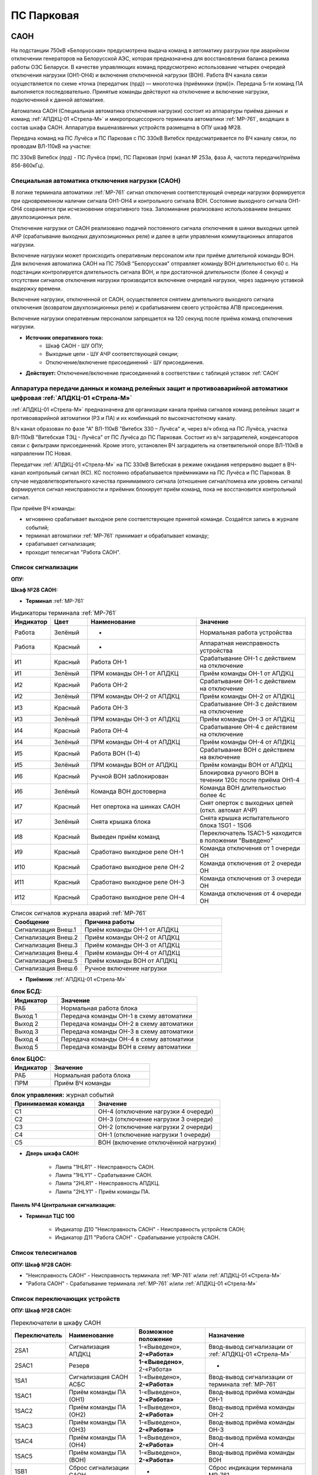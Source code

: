 ПС Парковая
=============

САОН 
---------

На подстанции 750кВ «Белорусская» предусмотрена выдача команд в автоматику разгрузки при аварийном отключении генераторов на Белорусской АЭС, которая предназначена для восстановления баланса режима работы ОЭС Беларуси. В качестве управляющих команд предусмотрено использование четырех очередей отключения нагрузки (ОН1-ОН4) и включения отключенной нагрузки (ВОН). Работа ВЧ канала связи осуществляется по схеме «точка (передатчик (прд)) — многоточка (приёмники (прм))». Передача 5-ти команд ПА выполняется последовательно. Принятые команды действуют на отключение и включение нагрузки, подключенной к данной автоматике.

Автоматика САОН (Специальная автоматика отключения нагрузки) состоит из аппаратуры приёма данных и команд :ref:`АПДКЦ-01 «Стрела-М»` и микропроцессорного терминала автоматики :ref:`МР-761`, входящих в состав шкафа САОН. Аппаратура вышеназванных устройств размещена в ОПУ шкаф №28.

Передача команд на ПС Лучёса и ПС Парковая с ПС 330кВ Витебск предусматривается по ВЧ каналу связи, по проводам ВЛ-110кВ на участке:

ПС 330кВ Витебск (прд) - ПС Лучёса (прм), ПС Парковая (прм) (канал № 253а, фаза А, частота передачи/приёма 856-860кГц).


Специальная автоматика отключения нагрузки (САОН) 
......................................................

В логике терминала автоматики :ref:`МР-761` сигнал отключения соответствующей очереди нагрузки формируется при одновременном наличии сигнала ОН1-ОН4 и контрольного сигнала ВОН. Состояние выходного сигнала ОН1-ОН4 сохраняется при исчезновении оперативного тока. Запоминание реализовано использованием внешних двухпозиционных реле. 

Отключение нагрузки от САОН реализовано подачей постоянного сигнала отключения в шинки выходных цепей АЧР (срабатывание выходных двухпозиционных реле) и далее в цепи управления коммутационных аппаратов нагрузки.

Включение нагрузки может происходить оперативным персоналом или при приёме длительной команды ВОН. Для включения автоматика САОН на ПС 750кВ "Белорусская" отправляет команду ВОН длительностью 60 с. На подстанции контролируется длительность сигнала ВОН, и при достаточной длительности (более 4 секунд) и отсутствии сигналов отключения нагрузки производится включение очередей нагрузки, через заданную уставкой выдержку времени.

Включение нагрузки, отключенной от САОН, осуществляется снятием длительного выходного сигнала отключения (возвратом двухпозиционных реле) и срабатыванием своего устройства АПВ присоединения.

Включение нагрузки оперативным персоналом запрещается на 120 секунд после приёма команд отключения нагрузки.

- **Источник оперативного тока:** 
	- Шкаф САОН - ШУ ОПУ;
	- Выходные цепи - ШУ АЧР соответствующей секции;
	- Отключение/включение присоединений - ШУ присоединения.

- **Действует:** Отключение/включение присоединений в соответствии с таблицей уставок :ref:`САОН`

Аппаратура передачи данных и команд релейных защит и противоаварийной автоматики цифровая :ref:`АПДКЦ-01 «Стрела-М»` 
.........................................................................................................................

:ref:`АПДКЦ-01 «Стрела-М»` предназначена для организации канала приёма сигналов команд релейных защит и противоаварийной автоматики (РЗ и ПА) и их комбинаций по высокочастотному каналу.

В/ч канал образован по фазе "А" ВЛ-110кВ "Витебск 330 – Лучёса" и, через в/ч обход на ПС Лучёса, участка ВЛ-110кВ "Витебская ТЭЦ - Лучёса" от ПС Лучёса до ПС Парковая. Состоит из в/ч заградителей, конденсаторов связи с фильтрами присоединений. Кроме этого, установлен ВЧ заградитель на ответвительной опоре ВЛ-110кВ в направлении ПС Новая.

Передатчик :ref:`АПДКЦ-01 «Стрела-М»` на ПС 330кВ Витебская в режиме ожидания непрерывно выдает в ВЧ-канал контрольный сигнал (КС). КС постоянно обрабатывается приёмниками на ПС Лучёса и ПС Парковая. В случае неудовлетворительного качества принимаемого сигнала (отношение сигнал/помеха или уровень сигнала) формируется сигнал неисправности и приёмник блокирует приём команд, пока не восстановится контрольный сигнал.  

При приёме ВЧ команды:

- мгновенно срабатывает выходное реле соответствующее принятой команде. Создаётся запись в журнале событий;

- терминал автоматики :ref:`МР-761` принимает и обрабатывает команду;

- срабатывает сигнализация;

- проходит телесигнал "Работа САОН".

Список сигнализации
.....................

**ОПУ:**

**Шкаф №28 САОН:** 


- **Терминал** :ref:`МР-761`

.. list-table:: Индикаторы терминала :ref:`МР-761`
   :class: longtable
   :widths: 10 10 30 30
   :header-rows: 1

   * - Индикатор
     - Цвет
     - Наименование
     - Значение
   * - Работа
     - Зелёный
     - -
     - Нормальная работа устройства
   * - Работа
     - Красный
     - -
     - Аппаратная неисправность устройства
   * - И1
     - Красный
     - Работа ОН-1
     - Срабатывание ОН-1 с действием на отключение
   * - И1
     - Зелёный
     - ПРМ команды ОН-1 от АПДКЦ
     - Приём команды ОН-1 от АПДКЦ
   * - И2
     - Красный
     - Работа ОН-2
     - Срабатывание ОН-1 с действием на отключение
   * - И2
     - Зелёный
     - ПРМ команды ОН-2 от АПДКЦ
     - Приём команды ОН-2 от АПДКЦ
   * - И3
     - Красный
     - Работа ОН-3
     - Срабатывание ОН-3 с действием на отключение
   * - И3
     - Зелёный
     - ПРМ команды ОН-3 от АПДКЦ
     - Приём команды ОН-3 от АПДКЦ
   * - И4
     - Красный
     - Работа ОН-4
     - Срабатывание ОН-4 с действием на отключение
   * - И4
     - Зелёный
     - ПРМ команды ОН-4 от АПДКЦ
     - Приём команды ОН-4 от АПДКЦ
   * - И5
     - Красный
     - Работа ВОН (1-4)
     - Срабатывание ВОН с действием на включение
   * - И5
     - Зелёный
     - ПРМ команды ВОН от АПДКЦ
     - Приём команды ВОН от АПДКЦ
   * - И6
     - Красный
     - Ручной ВОН заблокирован
     - Блокировка ручного ВОН в течении 120с после приёма ОН1-4
   * - И6
     - Зелёный
     - Команда ВОН достоверна
     - Команда ВОН длительностью более 4с
   * - И7
     - Красный
     - Нет опертока на шинках САОН
     - Снят оперток с выходных цепей (откл. автомат АЧР)
   * - И7
     - Зелёный
     - Снята крышка блока
     - Снята крышка испытательного блока 1SG1 - 1SG6
   * - И8
     - Красный
     - Выведен приём команд
     - Переключатель 1SAC1-5 находится в положении "Выведено"
   * - И9
     - Красный
     - Сработано выходное реле ОН-1
     - Команда отключения от 1 очереди ОН
   * - И10
     - Красный
     - Сработано выходное реле ОН-2
     - Команда отключения от 2 очереди ОН
   * - И11
     - Красный
     - Сработано выходное реле ОН-3
     - Команда отключения от 3 очереди ОН
   * - И12
     - Красный
     - Сработано выходное реле ОН-4
     - Команда отключения от 4 очереди ОН


.. list-table:: Список сигналов журнала аварий :ref:`МР-761`
   :class: longtable
   :widths: 10 20
   :header-rows: 1

   * - Сообщение
     - Причина работы
   * - Сигнализация Внеш.1
     - Приём команды ОН-1 от АПДКЦ
   * - Сигнализация Внеш.2
     - Приём команды ОН-2 от АПДКЦ
   * - Сигнализация Внеш.3
     - Приём команды ОН-3 от АПДКЦ
   * - Сигнализация Внеш.4
     - Приём команды ОН-4 от АПДКЦ
   * - Сигнализация Внеш.5
     - Приём команды ВОН от АПДКЦ
   * - Сигнализация Внеш.6
     - Ручное включение нагрузки


- **Приёмник** :ref:`АПДКЦ-01 «Стрела-М»`

.. list-table:: **блок БСД:**
   :class: longtable
   :widths: 10 30
   :header-rows: 1

   * - Индикатор
     - Значение
   * - РАБ
     - Нормальная работа блока
   * - Выход 1
     - Передача команды ОН-1 в схему автоматики
   * - Выход 2
     - Передача команды ОН-2 в схему автоматики
   * - Выход 3
     - Передача команды ОН-3 в схему автоматики
   * - Выход 4
     - Передача команды ОН-4 в схему автоматики
   * - Выход 5
     - Передача команды ВОН в схему автоматики


.. list-table:: **блок БЦОС:**
   :class: longtable
   :widths: 10 25
   :header-rows: 1

   * - Индикатор
     - Значение
   * - РАБ
     - Нормальная работа блока
   * - ПРМ
     - Приём ВЧ команды


.. list-table:: **блок управления:** журнал событий
   :class: longtable
   :widths: 10 15
   :header-rows: 1

   * - Принимаемая команда
     - Значение
   * - С1
     - ОН-4 (отключение нагрузки 4 очереди)
   * - С2
     - ОН-3 (отключение нагрузки 3 очереди)
   * - С3
     - ОН-2 (отключение нагрузки 2 очереди)
   * - С4
     - ОН-1 (отключение нагрузки 1 очереди)
   * - С5
     - ВОН (включение отключённой нагрузки)


- **Дверь шкафа САОН:**

	- Лампа "1HLR1" - Неисправность САОН.

	- Лампа "1HLY1" - Срабатывание САОН.

	- Лампа "2HLR1" - Неисправность АПДКЦ.

	- Лампа "2HLY1" - Приём команды ПА.


**Панель №4 Центральная сигнализация:**

- **Терминал ТЦС 100**

	- Индикатор Д10 "Неисправность САОН" - Неисправность устройств САОН;
	- Индикатор Д11 "Работа САОН" - Срабатывание устройств САОН.


Список телесигналов 
......................


**ОПУ: Шкаф №28 САОН:** 

- "Неисправность САОН" - Неисправность терминала :ref:`МР-761` и/или :ref:`АПДКЦ-01 «Стрела-М»`

- "Работа САОН" - Срабатывание терминала :ref:`МР-761` и/или :ref:`АПДКЦ-01 «Стрела-М»`


Список переключающих устройств
.................................


**ОПУ: Шкаф №28 САОН:** 

.. list-table:: Переключатели в шкафу САОН
   :class: longtable
   :widths: 10 20 20 30
   :header-rows: 1

   * - Переключатель
     - Наименование
     - Возможное положение
     - Назначение
   * - 2SA1
     - Сигнализация АПДКЦ
     - 1-«Выведено», **2-«Работа»**
     - Ввод-вывод сигнализации от :ref:`АПДКЦ-01 «Стрела-М»`
   * - 2SAC1
     - Резерв
     - **1-«Выведено»**, 2-«Работа»
     - -
   * - 1SA1
     - Сигнализация САОН АСБС
     - 1-«Выведено», **2-«Работа»**
     - Ввод-вывод сигнализации от терминала :ref:`МР-761`
   * - 1SAC1
     - Приём команды ПА (ОН1)
     - 1-«Выведено», **2-«Работа»**
     - Ввод-вывод приёма команды ОН-1
   * - 1SAC2
     - Приём команды ПА (ОН2)
     - 1-«Выведено», **2-«Работа»**
     - Ввод-вывод приёма команды ОН-2
   * - 1SAC3
     - Приём команды ПА (ОН3)
     - 1-«Выведено», **2-«Работа»**
     - Ввод-вывод приёма команды ОН-3
   * - 1SAC4
     - Приём команды ПА (ОН4)
     - 1-«Выведено», **2-«Работа»**
     - Ввод-вывод приёма команды ОН-4
   * - 1SAC5
     - Приём команды ПА (ВОН)
     - 1-«Выведено», **2-«Работа»**
     - Ввод-вывод приёма команды ВОН
   * - 1SB1
     - Сброс сигнализации САОН
     - -
     - Сброс индикации терминала МР-761
   * - 1SB2
     - Оперативное включение нагрузки 1-й очереди
     - -
     - Ручной возврат выходных реле 1-й очереди
   * - 1SB3
     - Оперативное включение нагрузки 2-й очереди
     - -
     - Ручной возврат выходных реле 2-й очереди
   * - 1SB4
     - Оперативное включение нагрузки 3-й очереди
     - -
     - Ручной возврат выходных реле 3-й очереди
   * - 1SB5
     - Оперативное включение нагрузки 4-й очереди
     - -
     - Ручной возврат выходных реле 4-й очереди


Список коммутационной аппаратуры
...................................

**ОПУ: Шкаф №28 САОН:** :ref:`АПДКЦ-01 «Стрела-М»` **блок управления:**

- Выключатель "ПИТАНИЕ" - Питание устройства **Включен**


**ОПУ: Шкаф №28 САОН:** 

- Испытательный блок 1SG1 "Действие на отключение очередей нагрузки 1с-10кВ" - Ввод-вывод действия выходных цепей. **Вставлен**

- Испытательный блок 1SG2 "Действие на отключение очередей нагрузки 2с-10кВ" - Ввод-вывод действия выходных цепей. **Вставлен**

- Автомат SF1 "Сервисные цепи ~230В" - Питание и защита освещения и розеток шкафа. **Включен**

- Автомат SF2 "Вентиляция" - Питание и защита цепей вентиляции шкафа. **Включен**


**Панель №4 Центральная сигнализация:**

- Автомат SF6 "САОН" - Питание и защита цепей САОН от 1с ЩПТ. **Включен**

- Автомат SF7 "САОН" - Питание и защита цепей САОН от 2с ЩПТ. **Отключен**

**ОПУ: ПСН-3:** 

- Автомат SF1 "Сервисные цепи шкафа №28" - Питание и защита сервисных цепей и вентиляции шкафа САОН. **Включен**


Указания оперативному персоналу
-----------------------------------

1. Ввод в работу САОН производится в следующей последовательности:

- ОПУ шкаф 28 "САОН": проверить положение «2 - Работа» переключателей 1SAC1 - 1SAC5;

- ОПУ шкаф 28 "САОН": проверить включенное положение выключателя "ПИТАНИЕ" на блоке управления :ref:`АПДКЦ-01 «Стрела-М»`

- ОПУ внутри шкафа 28 "САОН": проверить включенное положение автоматов: SF1 "Сервисные цепи ~230В", SF2 "Вентиляция";

- ОПУ Панель №4 "Центральная сигнализация": проверить включенное положение автомата SF6 "САОН"; 

- ОПУ Панель №4 "Центральная сигнализация": проверить отключенное положение автомата SF7 "САОН"; 

- ОПУ ПСН-3: проверить включенное положение автомата SF1 "Сервисные цепи шкафа №28";

- ОПУ шкаф 28 "САОН" :ref:`АПДКЦ-01 «Стрела-М»` проверить состояние индикаторов РАБ на блоках БСД и БЦОС, и отсутствие сигнализации приёма/передачи команд;

- ОПУ шкаф 28 "САОН" терминал :ref:`МР-761` проверить отсутствие сигнализации срабатывания и неисправности;

- ОПУ шкаф 28 "САОН": перевести переключатель 2SA1 "Сигнализация АПДКЦ" в положение **2-«Работа»**

- ОПУ шкаф 28 "САОН": перевести переключатель 1SA1 "Сигнализация САОН АСБС" в положение **2-«Работа»**

- ОПУ шкаф 28 "САОН": вставить крышки испытательных блоков: 1SG1 "Действие на отключение очередей нагрузки 1с-10кВ", 1SG2 "Действие на отключение очередей нагрузки 2с-10кВ"

2. Вывод из работы САОН производится в следующей последовательности:  
  
- ОПУ шкаф 28 "САОН": перевести переключатель 2SA1 "Сигнализация АПДКЦ" в положение **1-«Выведено»**

- ОПУ шкаф 28 "САОН": перевести переключатель 1SA1 "Сигнализация САОН АСБС" в положение **1-«Выведено»**

- ОПУ шкаф 28 "САОН": снять крышку испытательных блоков: 1SG1 "Действие на отключение очередей нагрузки 1с-10кВ", 1SG2 "Действие на отключение очередей нагрузки 2с-10кВ"

3. При работе сигнализации неисправности устройств САОН оперативный персонал должен:

- определить и записать: время поступления и вид неисправности (по журналу аварий/системы), кратковременная или постоянно действующая неисправность, после чего сбросить сигнализацию кнопкой 1SB1 и "Сигнализ. сброс" на приёмнике :ref:`АПДКЦ-01 «Стрела-М»` в шкафу №28;    

- если неисправность постоянно действующая, вывести САОН из работы.

4. При аварийном отключении автоматического выключателя оперативного тока - включить его, при повторном отключении вывести САОН из работы.

5. При работе САОН и приёме команд ПРМ :ref:`АПДКЦ-01 «Стрела-М»` оперативный персонал должен:

- по индикаторам на блоке БСД :ref:`АПДКЦ-01 «Стрела-М»` и по журналу записать номера принятых команд, время приёма;

- по индикаторам :ref:`МР-761` определить номера принятых и сработавших очередей САОН;

- по сигнализации, на устройствах защиты отходящих линий, определить отключившиеся от САОН и включившиеся от АПВ после САОН линии; 

- доложить вышестоящему оперативному звену; 

- сквитировать сигнализацию.

6. Иметь ввиду, что при установленных переносных заземлениях на ВЛ-110кВ "Витебск 330 – Лучёса" ВЧ-канал САОН работать не будет, а при установленных переносных заземлениях на участке ВЛ-110кВ "Витебская ТЭЦ - Лучёса" от ПС Лучёса до ПС Парковая ВЧ-канал САОН работать не будет на ПС Парковая. 

7. Автоматические выключатели сервисных цепей всегда должны быть включены, в шкафу САОН и в распределении собственных нужд. От сервисных цепей запитан обдув шкафа, который включается автоматически при повышении температуры в шкафу.

8. Выходные цепи САОН запитаны от оперативного тока АЧР соответствующей секции. При выведенном устройстве АЧР, выходные цепи САОН данной секции работать не будут и сработает сигнализация потери опертока.